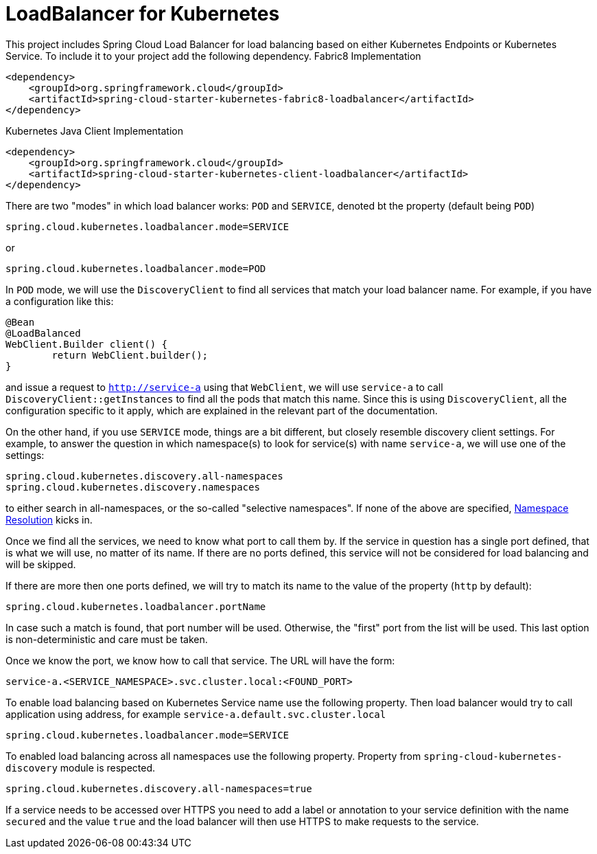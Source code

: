 [[loadbalancer-for-kubernetes]]
= LoadBalancer for Kubernetes

This project includes Spring Cloud Load Balancer for load balancing based on either Kubernetes Endpoints or Kubernetes Service.
To include it to your project add the following dependency.
Fabric8 Implementation
[source,xml]
----
<dependency>
    <groupId>org.springframework.cloud</groupId>
    <artifactId>spring-cloud-starter-kubernetes-fabric8-loadbalancer</artifactId>
</dependency>
----

Kubernetes Java Client Implementation
[source,xml]
----
<dependency>
    <groupId>org.springframework.cloud</groupId>
    <artifactId>spring-cloud-starter-kubernetes-client-loadbalancer</artifactId>
</dependency>
----

There are two "modes" in which load balancer works: `POD` and `SERVICE`, denoted bt the property (default being `POD`)

[source]
----
spring.cloud.kubernetes.loadbalancer.mode=SERVICE
----

or

[source]
----
spring.cloud.kubernetes.loadbalancer.mode=POD
----

In `POD` mode, we will use the `DiscoveryClient` to find all services that match your load balancer name. For example, if you have a configuration like this:

[source]
----
@Bean
@LoadBalanced
WebClient.Builder client() {
	return WebClient.builder();
}
----

and issue a request to `http://service-a` using that `WebClient`, we will use `service-a` to call `DiscoveryClient::getInstances` to find all the pods that match this name. Since this is using `DiscoveryClient`, all the configuration specific to it apply, which are explained in the relevant part of the documentation.

On the other hand, if you use `SERVICE` mode, things are a bit different, but closely resemble discovery client settings. For example, to answer the question in which namespace(s) to look for service(s) with name `service-a`, we will use one of the settings:

[source]
----
spring.cloud.kubernetes.discovery.all-namespaces
spring.cloud.kubernetes.discovery.namespaces
----

to either search in all-namespaces, or the so-called "selective namespaces". If none of the above are specified, xref:property-source-config.adoc#namespace-resolution[Namespace Resolution] kicks in.

Once we find all the services, we need to know what port to call them by. If the service in question has a single port defined, that is what we will use, no matter of its name. If there are no ports defined, this service will not be considered for load balancing and will be skipped.

If there are more then one ports defined, we will try to match its name to the value of the property (`http` by default):

[source]
----
spring.cloud.kubernetes.loadbalancer.portName
----

In case such a match is found, that port number will be used. Otherwise, the "first" port from the list will be used. This last option is non-deterministic and care must be taken.

Once we know the port, we know how to call that service. The URL will have the form:

[source]
----
service-a.<SERVICE_NAMESPACE>.svc.cluster.local:<FOUND_PORT>
----
















To enable load balancing based on Kubernetes Service name use the following property. Then load balancer would try to call application using address, for example `service-a.default.svc.cluster.local`
[source]
----
spring.cloud.kubernetes.loadbalancer.mode=SERVICE
----

To enabled load balancing across all namespaces use the following property. Property from `spring-cloud-kubernetes-discovery` module is respected.
[source]
----
spring.cloud.kubernetes.discovery.all-namespaces=true
----

If a service needs to be accessed over HTTPS you need to add a label or annotation to your service definition with the name `secured` and the value `true` and the load balancer will then use HTTPS to make requests to the service.
